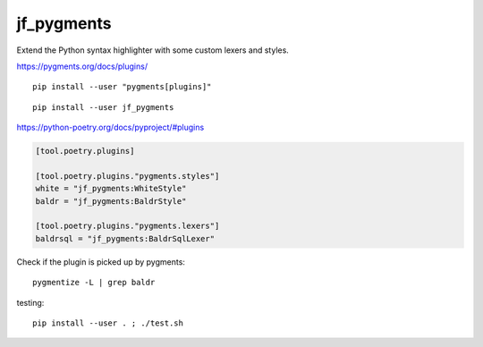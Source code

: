 jf_pygments
===========

Extend the Python syntax highlighter with some custom lexers and styles.

https://pygments.org/docs/plugins/

::

    pip install --user "pygments[plugins]"

::

    pip install --user jf_pygments

https://python-poetry.org/docs/pyproject/#plugins

.. code-block:: toml

    [tool.poetry.plugins]

    [tool.poetry.plugins."pygments.styles"]
    white = "jf_pygments:WhiteStyle"
    baldr = "jf_pygments:BaldrStyle"

    [tool.poetry.plugins."pygments.lexers"]
    baldrsql = "jf_pygments:BaldrSqlLexer"

Check if the plugin is picked up by pygments::

    pygmentize -L | grep baldr


testing::

    pip install --user . ; ./test.sh

